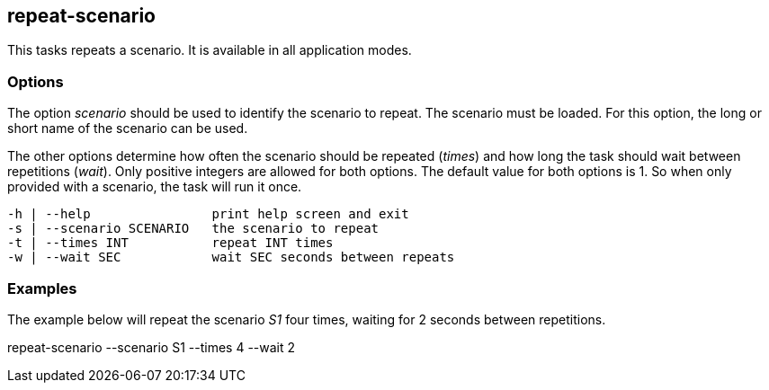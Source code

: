 //
// ============LICENSE_START=======================================================
// Copyright (C) 2018-2019 Sven van der Meer. All rights reserved.
// ================================================================================
// This file is licensed under the Creative Commons Attribution-ShareAlike 4.0 International Public License
// Full license text at https://creativecommons.org/licenses/by-sa/4.0/legalcode
// 
// SPDX-License-Identifier: CC-BY-SA-4.0
// ============LICENSE_END=========================================================
//
// @author Sven van der Meer (vdmeer.sven@mykolab.com)
//

== repeat-scenario

This tasks repeats a scenario.
It is available in all application modes.


=== Options

The option _scenario_ should be used to identify the scenario to repeat.
The scenario must be loaded.
For this option, the long or short name of the scenario can be used.

The other options determine how often the scenario should be repeated (_times_) and how long the task should wait between repetitions (_wait_).
Only positive integers are allowed for both options.
The default value for both options is 1.
So when only provided with a scenario, the task will run it once.

[source%nowrap,bash,indent=0]
----
   -h | --help                print help screen and exit
   -s | --scenario SCENARIO   the scenario to repeat
   -t | --times INT           repeat INT times
   -w | --wait SEC            wait SEC seconds between repeats
----


=== Examples

The example below will repeat the scenario _S1_ four times, waiting for 2 seconds between repetitions.

[example]
====
repeat-scenario --scenario S1 --times 4 --wait 2
====
